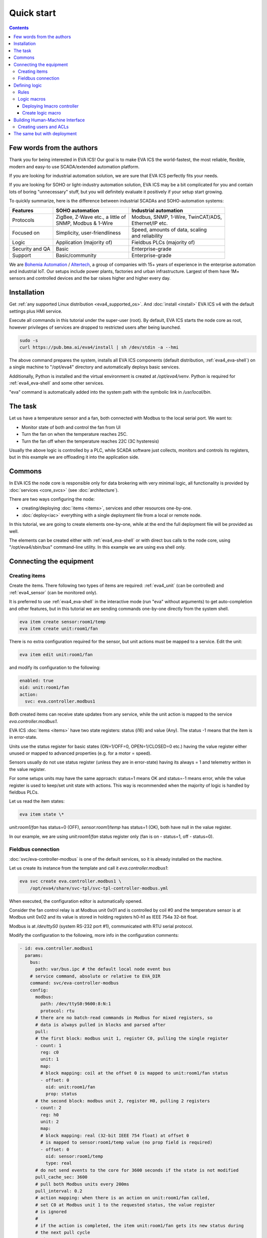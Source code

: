 Quick start
***********

.. contents::

Few words from the authors
==========================

Thank you for being interested in EVA ICS! Our goal is to make EVA ICS the
world-fastest, the most reliable, flexible, modern and easy-to use
SCADA/extended automation platform.

If you are looking for industrial automation solution, we are sure that EVA ICS
perfectly fits your needs.

If you are looking for SOHO or light-industry automation solution, EVA ICS may
be a bit complicated for you and contain lots of boring "unnecessary" stuff,
but you will definitely evaluate it positively if your setup start growing.

To quickly summarize, here is the difference between industrial SCADAs and
SOHO-automation systems:

===============  ===================================  ====================================
Features         SOHO automation                      Industrial automation
===============  ===================================  ====================================
Protocols        | ZigBee, Z-Wave etc., a little of   | Modbus, SNMP, 1-Wire, TwinCAT/ADS,
                 | SNMP, Modbus & 1-Wire              | Ethernet/IP etc.
Focused on       | Simplicity, user-friendliness      | Speed, amounts of data, scaling
                                                      | and reliability
Logic            Application (majority of)            Fieldbus PLCs (majority of)
Security and QA  Basic                                Enterprise-grade
Support          Basic/community                      Enterprise-grade
===============  ===================================  ====================================

We are `Bohemia Automation <https://www.bohemia-automation.com>`_ / `Altertech
<https://www.altertech.com/>`_, a group of companies with 15+ years of
experience in the enterprise automation and industrial IoT. Our setups include
power plants, factories and urban infrastructure. Largest of them have 1M+
sensors and controlled devices and the bar raises higher and higher every day.

Installation
============

Get :ref:`any supported Linux distribution <eva4_supported_os>`. And
:doc:`install <install>` EVA ICS v4 with the default settings plus HMI service.

Execute all commands in this tutorial under the super-user (root). By default,
EVA ICS starts the node core as root, however privileges of services are
dropped to restricted users after being launched.

.. code:: bash

    sudo -s
    curl https://pub.bma.ai/eva4/install | sh /dev/stdin -a --hmi

The above command prepares the system, installs all EVA ICS components (default
distribution, :ref:`eva4_eva-shell`) on a single machine to "/opt/eva4"
directory and automatically deploys basic services.

Additionally, Python is installed and the virtual environment is created at
*/opt/eva4/venv*. Python is required for :ref:`eva4_eva-shell` and some other
services.

"eva" command is automatically added into the system path with the symbolic
link in */usr/local/bin*.

The task
========

Let us have a temperature sensor and a fan, both connected with Modbus to the
local serial port. We want to:

* Monitor state of both and control the fan from UI

* Turn the fan on when the temperature reaches 25C.

* Turn the fan off when the temperature reaches 22C (3C hysteresis)

Usually the above logic is controlled by a PLC, while SCADA software just
collects, monitors and controls its registers, but in this example we are
offloading it into the application side.

Commons
=======

In EVA ICS the node core is responsible only for data brokering with very
minimal logic, all functionality is provided by :doc:`services <core_svcs>`
(see :doc:`architecture`).

There are two ways configuring the node:

* creating/deploying :doc:`items <items>`, services and other resources
  one-by-one.

* :doc:`deploy<iac>` everything with a single deployment file from a local or
  remote node.

In this tutorial, we are going to create elements one-by-one, while at the end
the full deployment file will be provided as well.

The elements can be created either with :ref:`eva4_eva-shell` or with direct
bus calls to the node core, using "/opt/eva4/sbin/bus" command-line utility. In
this example we are using eva shell only.

Connecting the equipment
========================

Creating items
--------------

Create the items. There following two types of items are required:
:ref:`eva4_unit` (can be controlled) and :ref:`eva4_sensor` (can be monitored
only).

It is preferred to use :ref:`eva4_eva-shell` in the interactive mode (run "eva"
without arguments) to get auto-completion and other features, but in this
tutorial we are sending commands one-by-one directly from the system shell.

.. code:: shell

    eva item create sensor:room1/temp
    eva item create unit:room1/fan

There is no extra configuration required for the sensor, but unit actions must
be mapped to a service. Edit the unit:

.. code:: shell

    eva item edit unit:room1/fan

and modify its configuration to the following:

.. code:: yaml

    enabled: true
    oid: unit:room1/fan
    action:
      svc: eva.controller.modbus1

Both created items can receive state updates from any service, while the unit
action is mapped to the service *eva.controller.modbus1*.

EVA ICS :doc:`items <items>` have two state registers: status (i16) and value
(Any). The status -1 means that the item is in error-state.

Units use the status register for basic states (ON=1/OFF=0, OPEN=1/CLOSED=0
etc.) having the value register either unused or mapped to advanced properties
(e.g. for a motor = speed).

Sensors usually do not use status register (unless they are in error-state)
having its always = 1 and telemetry written in the value register.

For some setups units may have the same approach: status=1 means OK and
status=-1 means error, while the value register is used to keep/set unit state
with actions. This way is recommended when the majority of logic is handled by
fieldbus PLCs.

Let us read the item states:

.. code:: shell

    eva item state \*

*unit:room1/fan* has status=0 (OFF), *sensor:room1/temp* has status=1 (OK),
both have null in the value register.

In our example, we are using *unit:room1/fan* status register only (fan is on -
status=1, off - status=0).

Fieldbus connection
-------------------

:doc:`svc/eva-controller-modbus` is one of the default services, so it is
already installed on the machine.

Let us create its instance from the template and call it
*eva.controller.modbus1*:

.. code:: shell

    eva svc create eva.controller.modbus1 \
        /opt/eva4/share/svc-tpl/svc-tpl-controller-modbus.yml

When executed, the configuration editor is automatically opened.

Consider the fan control relay is at Modbus unit 0x01 and is controlled by coil
#0 and the temperature sensor is at Modbus unit 0x02 and its value is stored in
holding registers h0-h1 as IEEE 754a 32-bit float.

Modbus is at */dev/ttyS0* (system RS-232 port #1), communicated with RTU serial
protocol.

Modify the configuration to the following, more info in the configuration
comments:

.. code:: yaml

    - id: eva.controller.modbus1
      params:
        bus:
          path: var/bus.ipc # the default local node event bus
        # service command, absolute or relative to EVA_DIR
        command: svc/eva-controller-modbus
        config:
          modbus:
            path: /dev/ttyS0:9600:8:N:1
            protocol: rtu
          # there are no batch-read commands in Modbus for mixed registers, so
          # data is always pulled in blocks and parsed after
          pull:
          # the first block: modbus unit 1, register C0, pulling the single register
          - count: 1
            reg: c0
            unit: 1
            map:
            # block mapping: coil at the offset 0 is mapped to unit:room1/fan status
            - offset: 0
              oid: unit:room1/fan
              prop: status
          # the second block: modbus unit 2, register H0, pulling 2 registers
          - count: 2
            reg: h0
            unit: 2
            map:
            # block mapping: real (32-bit IEEE 754 float) at offset 0
            # is mapped to sensor:room1/temp value (no prop field is required)
            - offset: 0
              oid: sensor:room1/temp
              type: real
          # do not send events to the core for 3600 seconds if the state is not modified
          pull_cache_sec: 3600
          # pull both Modbus units every 200ms
          pull_interval: 0.2
          # action mapping: when there is an action on unit:room1/fan called,
          # set C0 at Modbus unit 1 to the requested status, the value register
          # is ignored
          #
          # if the action is completed, the item unit:room1/fan gets its new status during
          # the next pull cycle
          action_map:
            unit:room1/fan:
              status:
                reg: c0
                unit: 1
          # queue size for unit actions
          action_queue_size: 32
          # verify (read back) the Modbus register after it was modified during the action
          actions_verify: true
          # the service will panic if Modbus connection is not available (e.g.
          # serial port error)
          panic_in: 0
          # bus events queue size
          queue_size: 32768
          # if any operation fails - perform N retry attempts
          retries: 2
        # the service supports react-to-fail mode. This means on critical
        # errors it is started in the fail mode and sets status of ALL items,
        # mapped in "pull" sections to -1 (error)
        react_to_fail: true
        timeout:
          # for fieldbus services, set startup timeout a little higher than the
          # core timeout (default: 5 sec) to give them a time to connect to the
          # fieldbus and perform initial tasks
          startup: 10.0
        user: eva # for RTU, make sure the system user has access to /dev/ttyS0
        workers: 1

Check the service status:

.. code:: shell

    eva svc list

If any problems occur, check the logs in /opt/eva4/log or execute:

.. code::

    eva log get -y

Consider, everything is okay, check the sensor state:

.. code:: shell

    eva item state sensor:*

Check the unit state:

.. code:: shell

    eva item state unit:*

Turn on / off the fan manually, "-w 5" means wait 5 seconds for the action
finish, otherwise obtain its uuid and keep running in the background:


.. code:: shell
    
    eva action toggle unit:room1/fan -w 5

Check the fan (visually and the unit status)

.. code:: shell

    eva item state unit:*

Defining logic
==============

As already mentioned, real-life plants usually have logic tasks performed by
fieldbus PLCs. However, in our example the logic is offloaded to the
application layer.

Rules
-----

EVA ICS v4 provides the default service :doc:`svc/eva-controller-lm`, which
can handle basic logic tasks, such as rules, cycles and scheduled jobs.

Let us create a service instance and define required logic rules:

.. code:: shell

    eva svc create eva.controller.lm1 \
        /opt/eva4/share/svc-tpl/svc-tpl-controller-lm.yml

.. code:: yaml

    - id: eva.controller.lm.room1
      params:
        command: svc/eva-controller-lm
        bus:
          path: var/bus.ipc
        config:
          rules:
            - id: ROOM1_TEMP_ABOVE
              oid: sensor:room1/temp
              prop: value
              # matches if sensor:room1/temp value > 25
              condition:
                min: 25
              run: lmacro:room1/room1.fan_control
              args:
                - 1
            - id: ROOM1_TEMP_BELOW
              oid: sensor:room1/temp
              prop: value
              # matches if sensor:room1/temp value < 22
              condition:
                max: 22
              run: lmacro:room1/room1.fan_control
              args:
                - 0
        user: nobody # no privileged user required

Check the service status:

.. code:: shell

    eva svc list

Logic macros
------------

What does "run" field mean? It tells the controller to run a :ref:`eva4_lmacro`
when a rule condition matches. Logic macros are similar to PLC programs, which
are executed either cyclically or on events. The primary difference is that
lmacro can be written in any supported programming language and physically
hosted on any EVA ICS node in the cloud. Some lmacro scenarios can be embedded
in custom services as well.

Deploying lmacro controller
~~~~~~~~~~~~~~~~~~~~~~~~~~~

We are going to write a simple Python logic macro, which will be handled by
:doc:`svc/eva4-svc-controller-py`. This service is not included in the default
EVA ICS distribution as requires Python plus additional modules. Let us install
it first:

.. code:: shell
    
    /opt/eva4/sbin/venvmgr add eva4-controller-py

Create a service instance with the default configuration:


.. code:: shell

	eva svc create eva.controller.py \
		 /opt/eva4/share/svc-tpl/svc-tpl-controller-py.yml

.. code:: yaml

	- id: eva.controller.py
	  params:
		command: venv/bin/eva4-svc-controller-py
		bus:
		  path: var/bus.ipc
		config: {}
		user: nobody

Check the service status:

.. code:: shell

    eva svc list

Create logic macro
~~~~~~~~~~~~~~~~~~

Before dropping privileges to "nobody" the service automatically creates the
folder (default) */opt/eva4/runtime/xc/py* (*/opt/eva4/runtime/xc* is symlinked
as */opt/eva4/xc*) where Python scenarios must be put.

The scenarios can be edited with :ref:`eva4_eva-shell` as well. When edited
with eva shell, the scenario is also automatically checked for syntax errors.

:doc:`svc/eva4-svc-controller-py` looks for scenario files using lmacro id,
not group+id, so let us create the file called *room1.fan_control.py*:

.. code:: shell

	eva edit xc/py/room1.fan_control.py

.. code:: python

	if _1 == 0:
		stop('unit:room1/fan')
	elif _1 == 1:
		start('unit:room1/fan')

The "_1" variable contains the first non-keyword argument, sent by the logic
manager.

The node core does not know yet that the :ref:`eva4_lmacro`
*lmacro:room1/room1.fan_control* is handled by *eva.controller.py* service. Let
us create it and assign action:

.. code:: shell

	eva item create lmacro:room1/room1.fan_control
	eva item edit lmacro:room1/room1.fan_control

.. code:: yaml

	enabled: true
	oid: lmacro:room1/room1.fan_control
	action:
	  svc: eva.controller.py

Now everything is mapped correctly. Check the lmacro, by manually running it:

.. code:: shell

	eva action run lmacro:room1/room1.fan_control -a 1 -w 5
	eva item state unit # the fan must be ON
	eva action run lmacro:room1/room1.fan_control -a 0 -w 5
	eva item state unit # the fan must be OFF

That is it. When the sensor temperature is changed, the scenario is executed
automatically. Both :ref:`eva4_unit` and :ref:`eva4_lmacro` action results can
be obtained at any time with the command:

.. code:: shell

	eva action list

Building Human-Machine Interface
================================

Interfaces and combined HTTP API for 3rd-party applications in EVA ICS v4 can
be provided by the default :doc:`svc/eva-hmi`.

Creating users and ACLs
-----------------------

As we launched the installer with "\--hmi" argument, the HMI service, as well
as required :doc:`authentication <aaa>` services were deployed automatically.

By default, EVA ICS creates "operator" ACL and "operator" user, but let us
create a new ACL, a new user and use them instead:

.. code:: shell

    eva acl create op
    eva acl edit op

.. code:: yaml

    id: op
    read:
      items:
      - '#'
      pvt:
      - '#'
      rpvt:
      - '#'
    write:
      items:
      - '#'

.. code:: shell

    eva user create op # set the password to 123
    eva user edit op

Set the user's ACL to *op*.

.. code:: yaml

    acls:
    - op
    login: op
    # sha256-hashed
    # to generate: "echo -n 123 | sha256sum"
    password: a665a45920422f9d417e4867efdc4fb8a04a1f3fff1fa07e998e86f7f7a27ae3

.. warning::

    SHA256-hashes for deployed passwords should be used in test configurations
    only. See :ref:`AAA Deployment<eva4_iac_aaa>`.

Install :doc:`/eva-js-framework/index`:

.. code:: shell

    curl -L \
        https://pub.bma.ai/eva-js-framework/0.3.44/eva.framework.min.js \
        -o /opt/eva4/ui/eva.framework.min.js


Put the following HTML into */opt/eva4/ui/index.html*. Any JavaScript front-end
interface library can be used, but in this example we are using pure vanilla JS
only. There is no login prompt, the credentials are hard-coded directly:

.. code:: html

    <html>
    <head>
        <title>My first cool EVA ICS HMI</title>
        <script type="text/javascript" src="eva.framework.min.js"></script>
    </head>
    <body>
        <div>Temperature: <span id="temp"></span></div>
        <div>Fan:
            <input id="fan" type="button"
                onclick="$eva.call('action.toggle', 'unit:room1/fan')" /></div>
        <script type="text/javascript">
        $eva.login = "op";
        $eva.password = "123";
        $eva.watch("unit:room1/fan",
            (state) => document.getElementById("fan").value = state.status?"ON":"OFF");
        $eva.watch("sensor:room1/temp",
            (state) => document.getElementById("temp").innerHTML = state.value);
        $eva.start();
        </script>
    </body>
    </html>

Note that after calling fan actions, the HMI app does not need to update the
button value. The value is updated in real-time by "$eva.watch" as soon as the
server reports a new state.

Open http://localhost:7727 (or IP of your system) and HMI application is ready
to go:

.. image:: screenshots/quickstart.png

That is all. After understanding this simple example, read other sections of
EVA ICS documentation to discover the real power of this mighty open-source
Industry-4.0 automation platform. Good luck!

The same but with deployment
============================

The above example is good for small or test setups. However, large setups
require :doc:`IaC <iac>` approach. Let us repeat everything with a single
deployment file.

.. note::

    Certain sections of the deployment file can be exported from a live system,
    using "eva item export", "eva acl export", "eva svc export" and related
    commands.

Make a fresh install and append additional services:

.. code:: shell
    
    sudo -s
    curl https://pub.bma.ai/eva4/install | sh /dev/stdin -a --hmi
    /opt/eva4/sbin/venvmgr add eva4-controller-py
    # allow deployment for UI files
    ln -sf /opt/eva4/ui /opt/eva4/runtime/ui

Create a deployment file. As both lmacro code and HMI app are text-only, let us
include their content directly inside the file:

.. code:: yaml

    version: 4
    content:
      # ".local" is the alias for the local node
      # the deployment can be peformed on any managed node in the cloud
      # (if admin_key_id is set for the node in the replication service)
      - node: .local
        items:
          - oid: sensor:room1/temp
          - oid: unit:room1/fan
            action:
              svc: eva.controller.modbus1
          - oid: lmacro:room1/room1.fan_control
            action:
              svc: eva.controller.py
        svcs:
          - id: eva.controller.modbus1
            params:
              bus:
                path: var/bus.ipc # the default local node event bus
              command: svc/eva-controller-modbus
              config:
                modbus:
                  path: /dev/ttyS0:9600:8:N:1
                  protocol: rtu
                pull:
                - count: 1
                  reg: c0
                  unit: 1
                  map:
                  - offset: 0
                    oid: unit:room1/fan
                    prop: status
                - count: 2
                  reg: h0
                  unit: 2
                  map:
                  - offset: 0
                    oid: sensor:room1/temp
                    type: real
                pull_cache_sec: 3600
                pull_interval: 0.2
                action_map:
                  unit:room1/fan:
                    status:
                      reg: c0
                      unit: 1
                action_queue_size: 32
                actions_verify: true
                panic_in: 0
                queue_size: 32768
                retries: 2
              react_to_fail: true
              timeout:
                startup: 10.0
              user: eva
              workers: 1
          - id: eva.controller.lm.room1
            params:
              command: svc/eva-controller-lm
              bus:
                path: var/bus.ipc
              config:
                rules:
                  - id: ROOM1_TEMP_ABOVE
                    oid: sensor:room1/temp
                    prop: value
                    condition:
                      min: 25
                    run: lmacro:room1/room1.fan_control
                    args:
                      - 1
                  - id: ROOM1_TEMP_BELOW
                    oid: sensor:room1/temp
                    prop: value
                    condition:
                      max: 22
                    run: lmacro:room1/room1.fan_control
                    args:
                      - 0
              user: nobody
          - id: eva.controller.py
            params:
                  command: venv/bin/eva4-svc-controller-py
                  bus:
                    path: var/bus.ipc
                  config: {}
                  user: nobody
        acls:
          - id: op
            read:
              items:
              - '#'
              pvt:
              - '#'
              rpvt:
              - '#'
            write:
              items:
              - '#'
        users:
          - login: op
            password: a665a45920422f9d417e4867efdc4fb8a04a1f3fff1fa07e998e86f7f7a27ae3
            acls:
              - op
        upload:
          - src: https://pub.bma.ai/eva-js-framework/0.3.44/eva.framework.min.js
            target: ui/
          - text: |
              if _1 == 0:
                stop('unit:room1/fan')
              elif _1 == 1:
                start('unit:room1/fan')
            target: xc/py/room1.fan_control.py
          - text: |
              <html>
              <head>
                  <title>My first cool EVA ICS HMI</title>
                  <script type="text/javascript" src="eva.framework.min.js"></script>
              </head>
              <body>
                  <div>Temperature: <span id="temp"></span></div>
                  <div>Fan:
                      <input id="fan" type="button"
                          onclick="$eva.call('action.toggle', 'unit:room1/fan')" /></div>
                  <script type="text/javascript">
                  $eva.login = "op";
                  $eva.password = "123";
                  $eva.watch("unit:room1/fan",
                      (state) => document.getElementById("fan").value = state.status?"ON":"OFF");
                  $eva.watch("sensor:room1/temp",
                      (state) => document.getElementById("temp").innerHTML = state.value);
                  $eva.start();
                  </script>
              </body>
              </html>
            target: ui/index.html

and deploy it:

.. code:: shell

    eva cloud deploy path/to/deploy.yml
    # or with eva-cloud-manager directly
    /opt/eva4/bin/eva-cloud-manager cloud deploy path/to/deploy.yml

